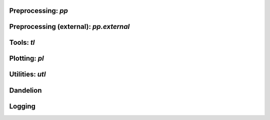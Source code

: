 Preprocessing: `pp`
===================
.. module:: dandelion.preprocessing

.. autosummary::
   :toctree: modules

   assign_isotype
   assign_isotypes
   calculate_threshold
   create_germlines
   check_contigs
   filter_contigs
   format_fasta
   format_fastas
   quantify_mutations
   reannotate_genes
   reassign_alleles

Preprocessing (external): `pp.external`
=======================================
.. module:: dandelion.preprocessing.external

.. autosummary::
   :toctree: modules

   assigngenes_igblast
   creategermlines
   makedb_igblast
   parsedb_heavy
   parsedb_light
   recipe_scanpy_qc
   tigger_genotype

Tools: `tl`
===========
.. module:: dandelion.tools

.. autosummary::
   :toctree: modules

   clone_centrality
   clone_degree
   clone_diversity
   clone_overlap
   clone_rarefaction
   clone_size   
   define_clones
   extract_edge_weights
   find_clones
   generate_network
   transfer
   setup_vdj_pseudobulk
   vdj_pseudobulk
   pseudotime_transfer
   project_pseudotime_to_cell
   pseudobulk_gex
   bin_expression
   chatterjee_corr

Plotting: `pl`
==============
.. module:: dandelion.plotting

.. autosummary::
   :toctree: modules

   barplot
   clone_network
   clone_overlap
   clone_rarefaction   
   spectratype
   stackedbarplot   

Utilities: `utl`
================
.. module:: dandelion.utilities

.. autosummary::
   :toctree: modules
   
   load_data
   makeblastdb
   read_pkl
   read_10x_airr
   read_10x_vdj
   update_metadata
   concat
   to_scirpy
   from_scirpy
   write_fasta
   

Dandelion
=========
.. module:: dandelion.Dandelion

.. autosummary::
   :toctree: modules

   copy
   store_germline_reference
   update_metadata
   write
   write_h5ddl
   write_pkl
   write_airr

Logging
=========
.. module:: dandelion.logging

.. autosummary::
   :toctree: modules

   print_header
   print_versions
   